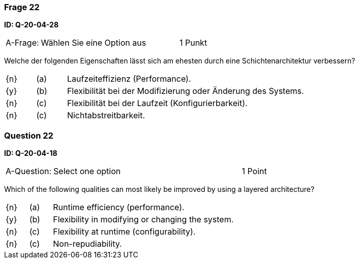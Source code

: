 // tag::DE[]

=== Frage 22
**ID: Q-20-04-28**

[cols="2,8,2", frame=ends, grid=rows]
|===
| A-Frage:
| Wählen Sie eine Option aus
| 1 Punkt
|===

Welche der folgenden Eigenschaften lässt sich am ehesten durch eine Schichtenarchitektur verbessern?

[cols="1a,1,8", frame="none", grid="none"]
|===

| {n} 
| (a)
| Laufzeiteffizienz (Performance).

| {y}
| (b)
| Flexibilität bei der Modifizierung oder Änderung des Systems.

| {n}
| (c)
| Flexibilität bei der Laufzeit (Konfigurierbarkeit).

| {n}
| (c)
| Nichtabstreitbarkeit.
|===

// end::DE[]

// tag::EN[]

=== Question 22
**ID: Q-20-04-18**

[cols="2,8,2", frame=ends, grid=rows]
|===
| A-Question:
| Select one option
| 1 Point
|===


Which of the following qualities can most likely be improved by using a layered architecture?

[cols="1a,1,8", frame="none", grid="none"]
|===

| {n} 
| (a)
| Runtime efficiency (performance).

| {y}
| (b)
| Flexibility in modifying or changing the system.

| {n}
| (c)
| Flexibility at runtime (configurability).

| {n}
| (c)
| Non-repudiability.

|===

// end::EN[]

// tag::EXPLANATION[]
// end::EXPLANATION[]

